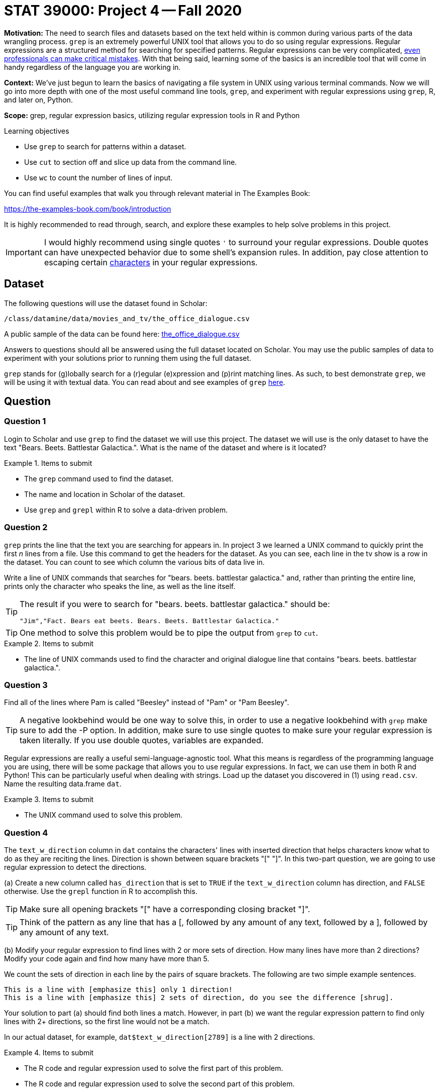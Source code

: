 = STAT 39000: Project 4 -- Fall 2020

**Motivation:** The need to search files and datasets based on the text held within is common during various parts of the data wrangling process. `grep` is an extremely powerful UNIX tool that allows you to do so using regular expressions. Regular expressions are a structured method for searching for specified patterns. Regular expressions can be very complicated, https://blog.cloudflare.com/details-of-the-cloudflare-outage-on-july-2-2019/[even professionals can make critical mistakes]. With that being said, learning some of the basics is an incredible tool that will come in handy regardless of the language you are working in.

**Context:** We've just begun to learn the basics of navigating a file system in UNIX using various terminal commands. Now we will go into more depth with one of the most useful command line tools, `grep`, and experiment with regular expressions using `grep`, R, and later on, Python.

**Scope:** grep, regular expression basics, utilizing regular expression tools in R and Python

.Learning objectives
****
- Use `grep` to search for patterns within a dataset.
- Use `cut` to section off and slice up data from the command line.
- Use `wc` to count the number of lines of input.
****

You can find useful examples that walk you through relevant material in The Examples Book:

https://the-examples-book.com/book/introduction

It is highly recommended to read through, search, and explore these examples to help solve problems in this project.

[IMPORTANT]
====
I would highly recommend using single quotes `'` to surround your regular expressions. Double quotes can have unexpected behavior due to some shell's expansion rules. In addition, pay close attention to escaping certain https://unix.stackexchange.com/questions/20804/in-a-regular-expression-which-characters-need-escaping[characters] in your regular expressions. 
====

== Dataset

The following questions will use the dataset found in Scholar:

`/class/datamine/data/movies_and_tv/the_office_dialogue.csv`

A public sample of the data can be found here: https://www.datadepot.rcac.purdue.edu/datamine/data/movies-and-tv/the_office_dialogue.csv[the_office_dialogue.csv]

Answers to questions should all be answered using the full dataset located on Scholar. You may use the public samples of data to experiment with your solutions prior to running them using the full dataset.

`grep` stands for (g)lobally search for a (r)egular (e)xpression and (p)rint matching lines. As such, to best demonstrate `grep`, we will be using it with textual data. You can read about and see examples of `grep` https://thedatamine.github.io/the-examples-book/unix.html#grep[here].

== Question

=== Question 1

Login to Scholar and use `grep` to find the dataset we will use this project. The dataset we will use is the only dataset to have the text "Bears. Beets. Battlestar Galactica.". What is the name of the dataset and where is it located?

.Items to submit
====
- The `grep` command used to find the dataset.
- The name and location in Scholar of the dataset.
- Use `grep` and `grepl` within R to solve a data-driven problem.
====

=== Question 2

`grep` prints the line that the text you are searching for appears in. In project 3 we learned a UNIX command to quickly print the first _n_ lines from a file. Use this command to get the headers for the dataset. As you can see, each line in the tv show is a row in the dataset. You can count to see which column the various bits of data live in.

Write a line of UNIX commands that searches for "bears. beets. battlestar galactica." and, rather than printing the entire line, prints only the character who speaks the line, as well as the line itself.

[TIP]
====
The result if you were to search for "bears. beets. battlestar galactica." should be:

----
"Jim","Fact. Bears eat beets. Bears. Beets. Battlestar Galactica."
----
====

[TIP]
====
One method to solve this problem would be to pipe the output from `grep` to `cut`.
====

.Items to submit
====
- The line of UNIX commands used to find the character and original dialogue line that contains "bears. beets. battlestar galactica.".
====

=== Question 3

Find all of the lines where Pam is called "Beesley" instead of "Pam" or "Pam Beesley".

[TIP]
====
A negative lookbehind would be one way to solve this, in order to use a negative lookbehind with `grep` make sure to add the -P option. In addition, make sure to use single quotes to make sure your regular expression is taken literally. If you use double quotes, variables are expanded.
====

Regular expressions are really a useful semi-language-agnostic tool. What this means is regardless of the programming language you are using, there will be some package that allows you to use regular expressions. In fact, we can use them in both R and Python! This can be particularly useful when dealing with strings. Load up the dataset you discovered in (1) using `read.csv`. Name the resulting data.frame `dat`.

.Items to submit
====
- The UNIX command used to solve this problem.
====

=== Question 4

The `text_w_direction` column in `dat` contains the characters' lines with inserted direction that helps characters know what to do as they are reciting the lines. Direction is shown between square brackets "[" "]". In this two-part question, we are going to use regular expression to detect the directions.

(a) Create a new column called `has_direction` that is set to `TRUE` if the `text_w_direction` column has direction, and `FALSE` otherwise. Use the `grepl` function in R to accomplish this.

[TIP]
====
Make sure all opening brackets "[" have a corresponding closing bracket "]".
====

[TIP]
====
Think of the pattern as any line that has a [, followed by any amount of any text, followed by a ], followed by any amount of any text.
====

(b) Modify your regular expression to find lines with 2 or more sets of direction. How many lines have more than 2 directions? Modify your code again and find how many have more than 5.

We count the sets of direction in each line by the pairs of square brackets. The following are two simple example sentences.

----
This is a line with [emphasize this] only 1 direction!
This is a line with [emphasize this] 2 sets of direction, do you see the difference [shrug].
----

Your solution to part (a) should find both lines a match. However, in part (b) we want the regular expression pattern to find only lines with 2+ directions, so the first line would not be a match.

In our actual dataset, for example, `dat$text_w_direction[2789]` is a line with 2 directions.

.Items to submit
====
- The R code and regular expression used to solve the first part of this problem.
- The R code and regular expression used to solve the second part of this problem.
- How many lines have >= 2 directions?
- How many lines have >= 5 directions?
====

=== Question 5

Use the `str_extract_all` function from the `stringr` package to extract the direction(s) as well as the text between direction(s) from each line. Put the strings in a new column called `direction`.

----
This is a line with [emphasize this] only 1 direction!
This is a line with [emphasize this] 2 sets of direction, do you see the difference [shrug].
----

In this question, your solution may have extracted:

----
[emphasize this]
[emphasize this] 2 sets of direction, do you see the difference [shrug]
----

It is okay to keep the text between neighboring pairs of "[" and "]" for the second line.

.Items to submit
====
- The R code used to solve this problem.
====

=== OPTIONAL QUESTION

Repeat (5) but this time make sure you only capture the brackets and text within the brackets. Save the results in a new column called `direction_correct`. You can test to see if it is working by running the following code:

```{r, eval=F}
dat$direction_correct[747]
```

----
This is a line with [emphasize this] only 1 direction!
This is a line with [emphasize this] 2 sets of direction, do you see the difference [shrug].
----

In (5), your solution may have extracted:

----
[emphasize this]
[emphasize this] 2 sets of direction, do you see the difference [shrug]
----

This is ok for (5). In this question, however, we want to fix this to only extract:

----
[emphasize this]
[emphasize this] [shrug]
----

[TIP]
====
This regular expression will be hard to read.
====

[TIP]
====
The pattern we want is: literal opening bracket, followed by 0+ of any character other than the literal [ or literal ], followed by a literal closing bracket.
====

.Items to submit
====
- The R code used to solve this problem.
====

